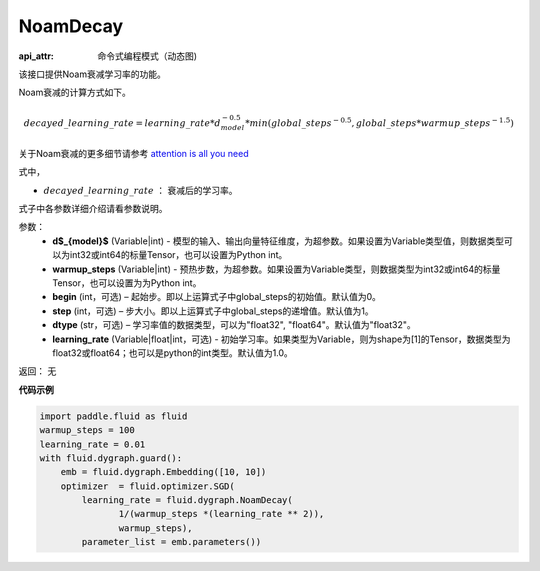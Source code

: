 .. _cn_api_fluid_dygraph_NoamDecay:

NoamDecay
-------------------------------


.. py:class:: paddle.fluid.dygraph.NoamDecay(d_model, warmup_steps, begin=1, step=1, dtype='float32', learning_rate=1.0)

:api_attr: 命令式编程模式（动态图)






该接口提供Noam衰减学习率的功能。

Noam衰减的计算方式如下。

.. math::

    decayed\_learning\_rate = learning\_rate * d_{model}^{-0.5} * min(global\_steps^{-0.5}, global\_steps * warmup\_steps^{-1.5})

关于Noam衰减的更多细节请参考 `attention is all you need <https://arxiv.org/pdf/1706.03762.pdf>`_

式中，

- :math:`decayed\_learning\_rate` ： 衰减后的学习率。
式子中各参数详细介绍请看参数说明。

参数：
    - **d$_{model}$**  (Variable|int) - 模型的输入、输出向量特征维度，为超参数。如果设置为Variable类型值，则数据类型可以为int32或int64的标量Tensor，也可以设置为Python int。
    - **warmup_steps** (Variable|int) - 预热步数，为超参数。如果设置为Variable类型，则数据类型为int32或int64的标量Tensor，也可以设置为为Python int。
    - **begin** (int，可选) – 起始步。即以上运算式子中global_steps的初始值。默认值为0。
    - **step** (int，可选) – 步大小。即以上运算式子中global_steps的递增值。默认值为1。
    - **dtype** (str，可选) – 学习率值的数据类型，可以为"float32", "float64"。默认值为"float32"。
    - **learning_rate** (Variable|float|int，可选) - 初始学习率。如果类型为Variable，则为shape为[1]的Tensor，数据类型为float32或float64；也可以是python的int类型。默认值为1.0。

返回： 无

**代码示例**

.. code-block:: python

    import paddle.fluid as fluid
    warmup_steps = 100
    learning_rate = 0.01
    with fluid.dygraph.guard():
        emb = fluid.dygraph.Embedding([10, 10])
        optimizer  = fluid.optimizer.SGD(
            learning_rate = fluid.dygraph.NoamDecay(
                   1/(warmup_steps *(learning_rate ** 2)),
                   warmup_steps),
            parameter_list = emb.parameters())
